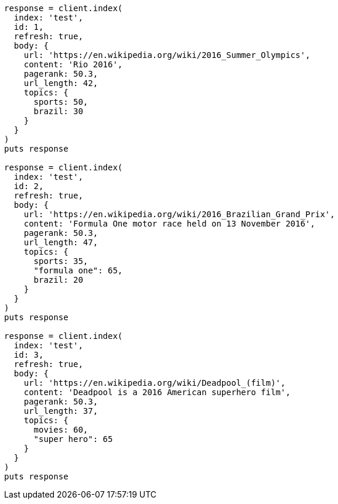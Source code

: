[source, ruby]
----
response = client.index(
  index: 'test',
  id: 1,
  refresh: true,
  body: {
    url: 'https://en.wikipedia.org/wiki/2016_Summer_Olympics',
    content: 'Rio 2016',
    pagerank: 50.3,
    url_length: 42,
    topics: {
      sports: 50,
      brazil: 30
    }
  }
)
puts response

response = client.index(
  index: 'test',
  id: 2,
  refresh: true,
  body: {
    url: 'https://en.wikipedia.org/wiki/2016_Brazilian_Grand_Prix',
    content: 'Formula One motor race held on 13 November 2016',
    pagerank: 50.3,
    url_length: 47,
    topics: {
      sports: 35,
      "formula one": 65,
      brazil: 20
    }
  }
)
puts response

response = client.index(
  index: 'test',
  id: 3,
  refresh: true,
  body: {
    url: 'https://en.wikipedia.org/wiki/Deadpool_(film)',
    content: 'Deadpool is a 2016 American superhero film',
    pagerank: 50.3,
    url_length: 37,
    topics: {
      movies: 60,
      "super hero": 65
    }
  }
)
puts response
----
